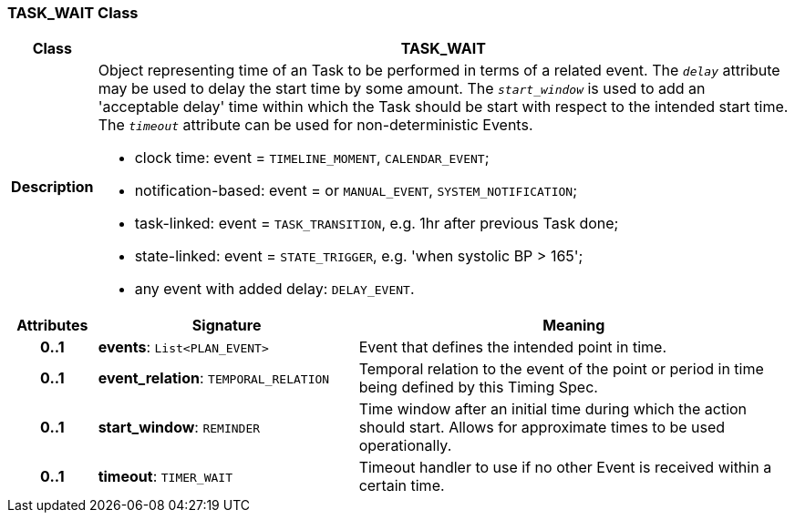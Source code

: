 === TASK_WAIT Class

[cols="^1,3,5"]
|===
h|*Class*
2+^h|*TASK_WAIT*

h|*Description*
2+a|Object representing time of an Task to be performed in terms of a related event. The `_delay_` attribute may be used to delay the start time by some amount. The `_start_window_` is used to add an 'acceptable delay' time within which the Task should be start with respect to the intended start time. The `_timeout_` attribute can be used for non-deterministic Events.

* clock time: event = `TIMELINE_MOMENT`, `CALENDAR_EVENT`;
* notification-based: event =  or `MANUAL_EVENT`, `SYSTEM_NOTIFICATION`;
* task-linked: event = `TASK_TRANSITION`, e.g. 1hr after previous Task done;
* state-linked: event = `STATE_TRIGGER`, e.g. 'when systolic BP > 165';
* any event with added delay: `DELAY_EVENT`.

h|*Attributes*
^h|*Signature*
^h|*Meaning*

h|*0..1*
|*events*: `List<PLAN_EVENT>`
a|Event that defines the intended point in time.

h|*0..1*
|*event_relation*: `TEMPORAL_RELATION`
a|Temporal relation to the event of the point or period in time being defined by this Timing Spec.

h|*0..1*
|*start_window*: `REMINDER`
a|Time window after an initial time during which the action should start. Allows for approximate times to be used operationally.

h|*0..1*
|*timeout*: `TIMER_WAIT`
a|Timeout handler to use if no other Event is received within a certain time.
|===

